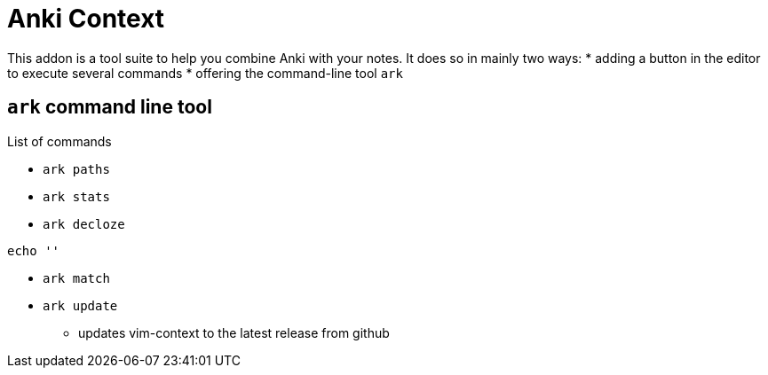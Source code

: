 = Anki Context

This addon is a tool suite to help you combine Anki with your
notes. It does so in mainly two ways:
* adding a button in the editor to execute several commands
* offering the command-line tool `ark`





== `ark` command line tool


.List of commands


* `ark paths`

* `ark stats`

* `ark decloze`

----
echo ''
----

* `ark match`

* `ark update`
** updates vim-context to the latest release from github
